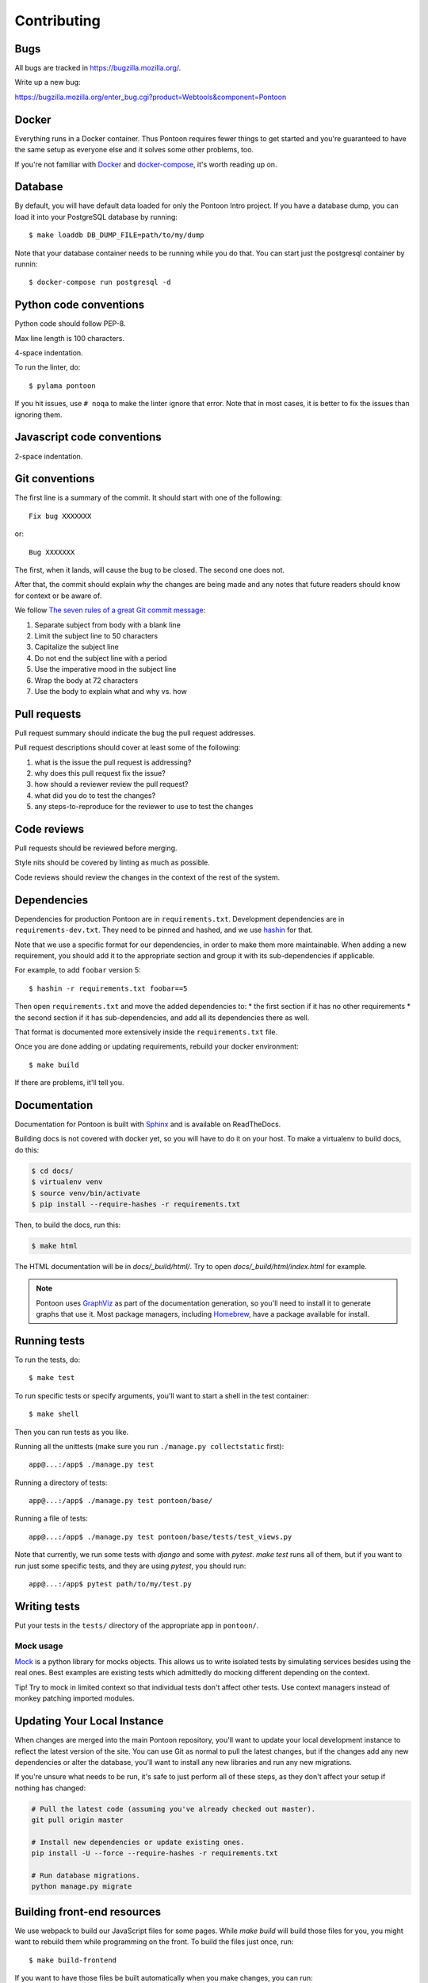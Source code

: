 ============
Contributing
============

Bugs
====

All bugs are tracked in `<https://bugzilla.mozilla.org/>`_.

Write up a new bug:

https://bugzilla.mozilla.org/enter_bug.cgi?product=Webtools&component=Pontoon


Docker
======

Everything runs in a Docker container. Thus Pontoon requires fewer things to get
started and you're guaranteed to have the same setup as everyone else and it
solves some other problems, too.

If you're not familiar with `Docker <https://docs.docker.com/>`_ and
`docker-compose <https://docs.docker.com/compose/overview/>`_, it's worth
reading up on.


Database
========

By default, you will have default data loaded for only the Pontoon Intro project.
If you have a database dump, you can load it into your PostgreSQL database by running::

  $ make loaddb DB_DUMP_FILE=path/to/my/dump

Note that your database container needs to be running while you do that. You
can start just the postgresql container by runnin::

  $ docker-compose run postgresql -d


Python code conventions
=======================

Python code should follow PEP-8.

Max line length is 100 characters.

4-space indentation.

To run the linter, do::

  $ pylama pontoon


If you hit issues, use ``# noqa`` to make the linter ignore that error. Note that in most cases,
it is better to fix the issues than ignoring them.


Javascript code conventions
===========================

2-space indentation.


Git conventions
===============

The first line is a summary of the commit. It should start with one of the following::

  Fix bug XXXXXXX

or::

  Bug XXXXXXX


The first, when it lands, will cause the bug to be closed. The second one does not.

After that, the commit should explain *why* the changes are being made and any
notes that future readers should know for context or be aware of.

We follow `The seven rules of a great Git commit message <https://chris.beams.io/posts/git-commit/#seven-rules>`_:

1. Separate subject from body with a blank line
2. Limit the subject line to 50 characters
3. Capitalize the subject line
4. Do not end the subject line with a period
5. Use the imperative mood in the subject line
6. Wrap the body at 72 characters
7. Use the body to explain what and why vs. how


Pull requests
=============

Pull request summary should indicate the bug the pull request addresses.

Pull request descriptions should cover at least some of the following:

1. what is the issue the pull request is addressing?
2. why does this pull request fix the issue?
3. how should a reviewer review the pull request?
4. what did you do to test the changes?
5. any steps-to-reproduce for the reviewer to use to test the changes


Code reviews
============

Pull requests should be reviewed before merging.

Style nits should be covered by linting as much as possible.

Code reviews should review the changes in the context of the rest of the system.


Dependencies
============

Dependencies for production Pontoon are in ``requirements.txt``. Development dependencies are in
``requirements-dev.txt``. They need to be pinned and hashed, and we use `hashin <https://pypi.python.org/pypi/hashin>`_ for that.

Note that we use a specific format for our dependencies, in order to make them more maintainable. When adding a new requirement, you should add it to the appropriate section and group it with its sub-dependencies if applicable.

For example, to add ``foobar`` version 5::

  $ hashin -r requirements.txt foobar==5

Then open ``requirements.txt`` and move the added dependencies to:
* the first section if it has no other requirements
* the second section if it has sub-dependencies, and add all its dependencies there as well.

That format is documented more extensively inside the ``requirements.txt`` file.

Once you are done adding or updating requirements, rebuild your docker environment::

  $ make build

If there are problems, it'll tell you.


Documentation
=============

Documentation for Pontoon is built with `Sphinx
<http://www.sphinx-doc.org/en/stable/>`_ and is available on ReadTheDocs.

Building docs is not covered with docker yet, so you will have to do it on your host. To make
a virtualenv to build docs, do this:

.. code-block:: shell

    $ cd docs/
    $ virtualenv venv
    $ source venv/bin/activate
    $ pip install --require-hashes -r requirements.txt

Then, to build the docs, run this:

.. code-block:: shell

    $ make html

The HTML documentation will be in `docs/_build/html/`. Try to open `docs/_build/html/index.html`
for example.

.. note:: Pontoon uses `GraphViz`_ as part of the documentation generation, so
   you'll need to install it to generate graphs that use it. Most package
   managers, including `Homebrew`_, have a package available for install.

.. _GraphViz: http://www.graphviz.org/
.. _Homebrew: http://brew.sh/


Running tests
=============

To run the tests, do::

  $ make test


To run specific tests or specify arguments, you'll want to start a shell in the
test container::

  $ make shell


Then you can run tests as you like.

Running all the unittests (make sure you run ``./manage.py collectstatic`` first)::

  app@...:/app$ ./manage.py test


Running a directory of tests::

  app@...:/app$ ./manage.py test pontoon/base/


Running a file of tests::

  app@...:/app$ ./manage.py test pontoon/base/tests/test_views.py


Note that currently, we run some tests with `django` and some with `pytest`.
`make test` runs all of them, but if you want to run just some specific tests,
and they are using `pytest`, you should run::

  app@...:/app$ pytest path/to/my/test.py


Writing tests
=============

Put your tests in the ``tests/`` directory of the appropriate app in
``pontoon/``.


Mock usage
----------

`Mock <http://www.voidspace.org.uk/python/mock/>`_ is a python library for mocks
objects. This allows us to write isolated tests by simulating services besides
using the real ones. Best examples are existing tests which admittedly do mocking
different depending on the context.

Tip! Try to mock in limited context so that individual tests don't affect other
tests. Use context managers instead of monkey patching imported modules.


Updating Your Local Instance
============================

When changes are merged into the main Pontoon repository, you'll want to update
your local development instance to reflect the latest version of the site. You
can use Git as normal to pull the latest changes, but if the changes add any new
dependencies or alter the database, you'll want to install any new libraries and
run any new migrations.

If you're unsure what needs to be run, it's safe to just perform all of these
steps, as they don't affect your setup if nothing has changed:

.. code-block:: shell

   # Pull the latest code (assuming you've already checked out master).
   git pull origin master

   # Install new dependencies or update existing ones.
   pip install -U --force --require-hashes -r requirements.txt

   # Run database migrations.
   python manage.py migrate


Building front-end resources
============================

We use webpack to build our JavaScript files for some pages. While `make build` will build
those files for you, you might want to rebuild them while programming on the front. To build
the files just once, run::

  $ make build-frontend

If you want to have those files be built automatically when you make changes, you can run::

  $ make build-frontend-w


Integration with fluent
=======================

Pontoon is able to synchronize translations produced by libraries provided by
`Project Fluent <http://projectfluent.io/>`_ and provides an advanced editor for translators.

Because of our very close integration, we'll need to compile the fresh versions of
javascript/python libraries in order to provide new features.

It's important to remember to update both packages:

* python-fluent (responsible for e.g. server-side sync process)
* fluent-syntax (required by the fluent editor)

How to build the fresh version of fluent-syntax.js
--------------------------------------------------

.. code-block:: shell

    npm install fluent-syntax
    cp node_modules/fluent-syntax/compat.js pontoon/base/static/js/lib/fluent-syntax.js
